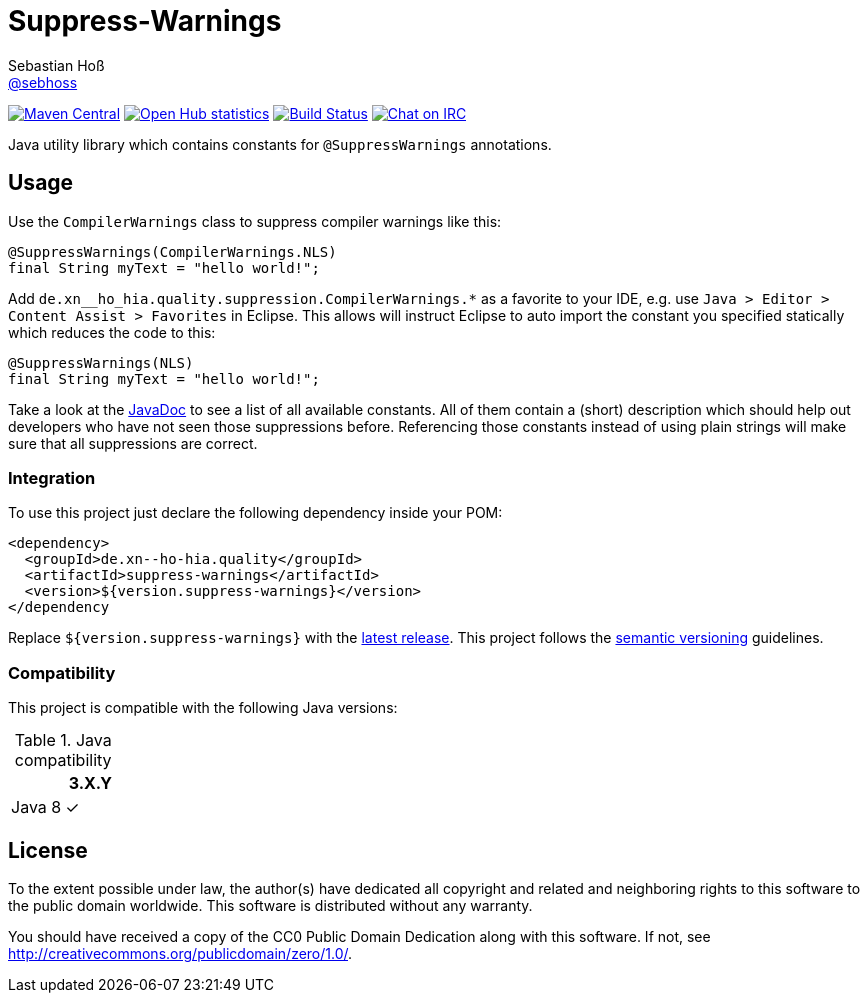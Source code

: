 = Suppress-Warnings
Sebastian Hoß <http://seb.xn--ho-hia.de/[@sebhoss]>
:github-org: sebhoss
:project-name: suppress-warnings
:project-group: com.github.sebhoss

image:https://img.shields.io/maven-central/v/{project-group}/{project-name}.svg?style=flat-square["Maven Central", link="https://maven-badges.herokuapp.com/maven-central/{project-group}/{project-name}"]
image:https://www.openhub.net/p/{project-name}/widgets/project_thin_badge.gif["Open Hub statistics", link="https://www.openhub.net/p/{project-name}"]
image:https://img.shields.io/travis/{github-org}/{project-name}/master.svg?style=flat-square["Build Status", link="https://travis-ci.org/{github-org}/{project-name}"]
image:https://img.shields.io/badge/irc-%23metio.wtf-brightgreen.svg?style=flat-square["Chat on IRC", link="http://webchat.freenode.net/?channels=metio.wtf"]

Java utility library which contains constants for `@SuppressWarnings` annotations.


== Usage

Use the `CompilerWarnings` class to suppress compiler warnings like this:

[source, java]
----
@SuppressWarnings(CompilerWarnings.NLS)
final String myText = "hello world!";
----

Add `de.xn__ho_hia.quality.suppression.CompilerWarnings.*` as a favorite to your IDE, e.g. use `Java > Editor > Content Assist > Favorites` in Eclipse. This allows will instruct Eclipse to auto import the constant you specified statically which reduces the code to this:

[source, java]
----
@SuppressWarnings(NLS)
final String myText = "hello world!";
----

Take a look at the link:http://www.javadoc.io/doc/com.github.sebhoss/suppress-warnings/3.0.0[JavaDoc] to see a list of all available constants. All of them contain a (short) description which should help out developers who have not seen those suppressions before. Referencing those constants instead of using plain strings will make sure that all suppressions are correct.

=== Integration

To use this project just declare the following dependency inside your POM:

[source, xml]
----
<dependency>
  <groupId>de.xn--ho-hia.quality</groupId>
  <artifactId>suppress-warnings</artifactId>
  <version>${version.suppress-warnings}</version>
</dependency
----

Replace `${version.suppress-warnings}` with the http://search.maven.org/#search%7Cga%7C1%7Cg%3Ade.xn--ho-hia.quality%20a%3Asuppress-warnings[latest release]. This project follows the http://semver.org/[semantic versioning] guidelines.


=== Compatibility

This project is compatible with the following Java versions:

.Java compatibility
|===
| | 3.X.Y

| Java 8
| ✓
|===


== License

To the extent possible under law, the author(s) have dedicated all copyright
and related and neighboring rights to this software to the public domain
worldwide. This software is distributed without any warranty.

You should have received a copy of the CC0 Public Domain Dedication along
with this software. If not, see http://creativecommons.org/publicdomain/zero/1.0/.
